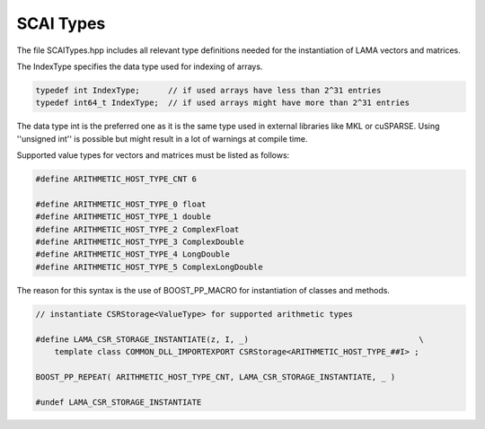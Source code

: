 SCAI Types
----------

The file SCAITypes.hpp includes all relevant type definitions needed 
for the instantiation of LAMA vectors and matrices.

The IndexType specifies the data type used for indexing of arrays.

.. code-block:: c++

  typedef int IndexType;      // if used arrays have less than 2^31 entries
  typedef int64_t IndexType;  // if used arrays might have more than 2^31 entries

The data type int is the preferred one as it is the same type used in external libraries
like MKL or cuSPARSE. Using ''unsigned int'' is possible but might result in a lot of
warnings at compile time.

Supported value types for vectors and matrices must be listed as follows:

.. code-block:: c++

  #define ARITHMETIC_HOST_TYPE_CNT 6

  #define ARITHMETIC_HOST_TYPE_0 float
  #define ARITHMETIC_HOST_TYPE_1 double
  #define ARITHMETIC_HOST_TYPE_2 ComplexFloat
  #define ARITHMETIC_HOST_TYPE_3 ComplexDouble
  #define ARITHMETIC_HOST_TYPE_4 LongDouble
  #define ARITHMETIC_HOST_TYPE_5 ComplexLongDouble

The reason for this syntax is the use of BOOST_PP_MACRO for instantiation of 
classes and methods.

.. code-block:: c++

   // instantiate CSRStorage<ValueType> for supported arithmetic types

   #define LAMA_CSR_STORAGE_INSTANTIATE(z, I, _)                                    \  
       template class COMMON_DLL_IMPORTEXPORT CSRStorage<ARITHMETIC_HOST_TYPE_##I> ; 

   BOOST_PP_REPEAT( ARITHMETIC_HOST_TYPE_CNT, LAMA_CSR_STORAGE_INSTANTIATE, _ )

   #undef LAMA_CSR_STORAGE_INSTANTIATE                              

